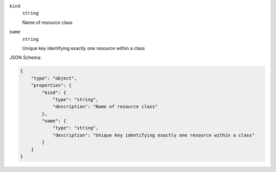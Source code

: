 









``kind``
    ``string``
    
    Name of resource class



``name``
    ``string``
    
    Unique key identifying exactly one resource within a class






JSON Schema:

.. code-block:: javascript

    {
        "type": "object", 
        "properties": {
            "kind": {
                "type": "string", 
                "description": "Name of resource class"
            }, 
            "name": {
                "type": "string", 
                "description": "Unique key identifying exactly one resource within a class"
            }
        }
    }